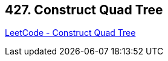 == 427. Construct Quad Tree

https://leetcode.com/problems/construct-quad-tree/[LeetCode - Construct Quad Tree]

